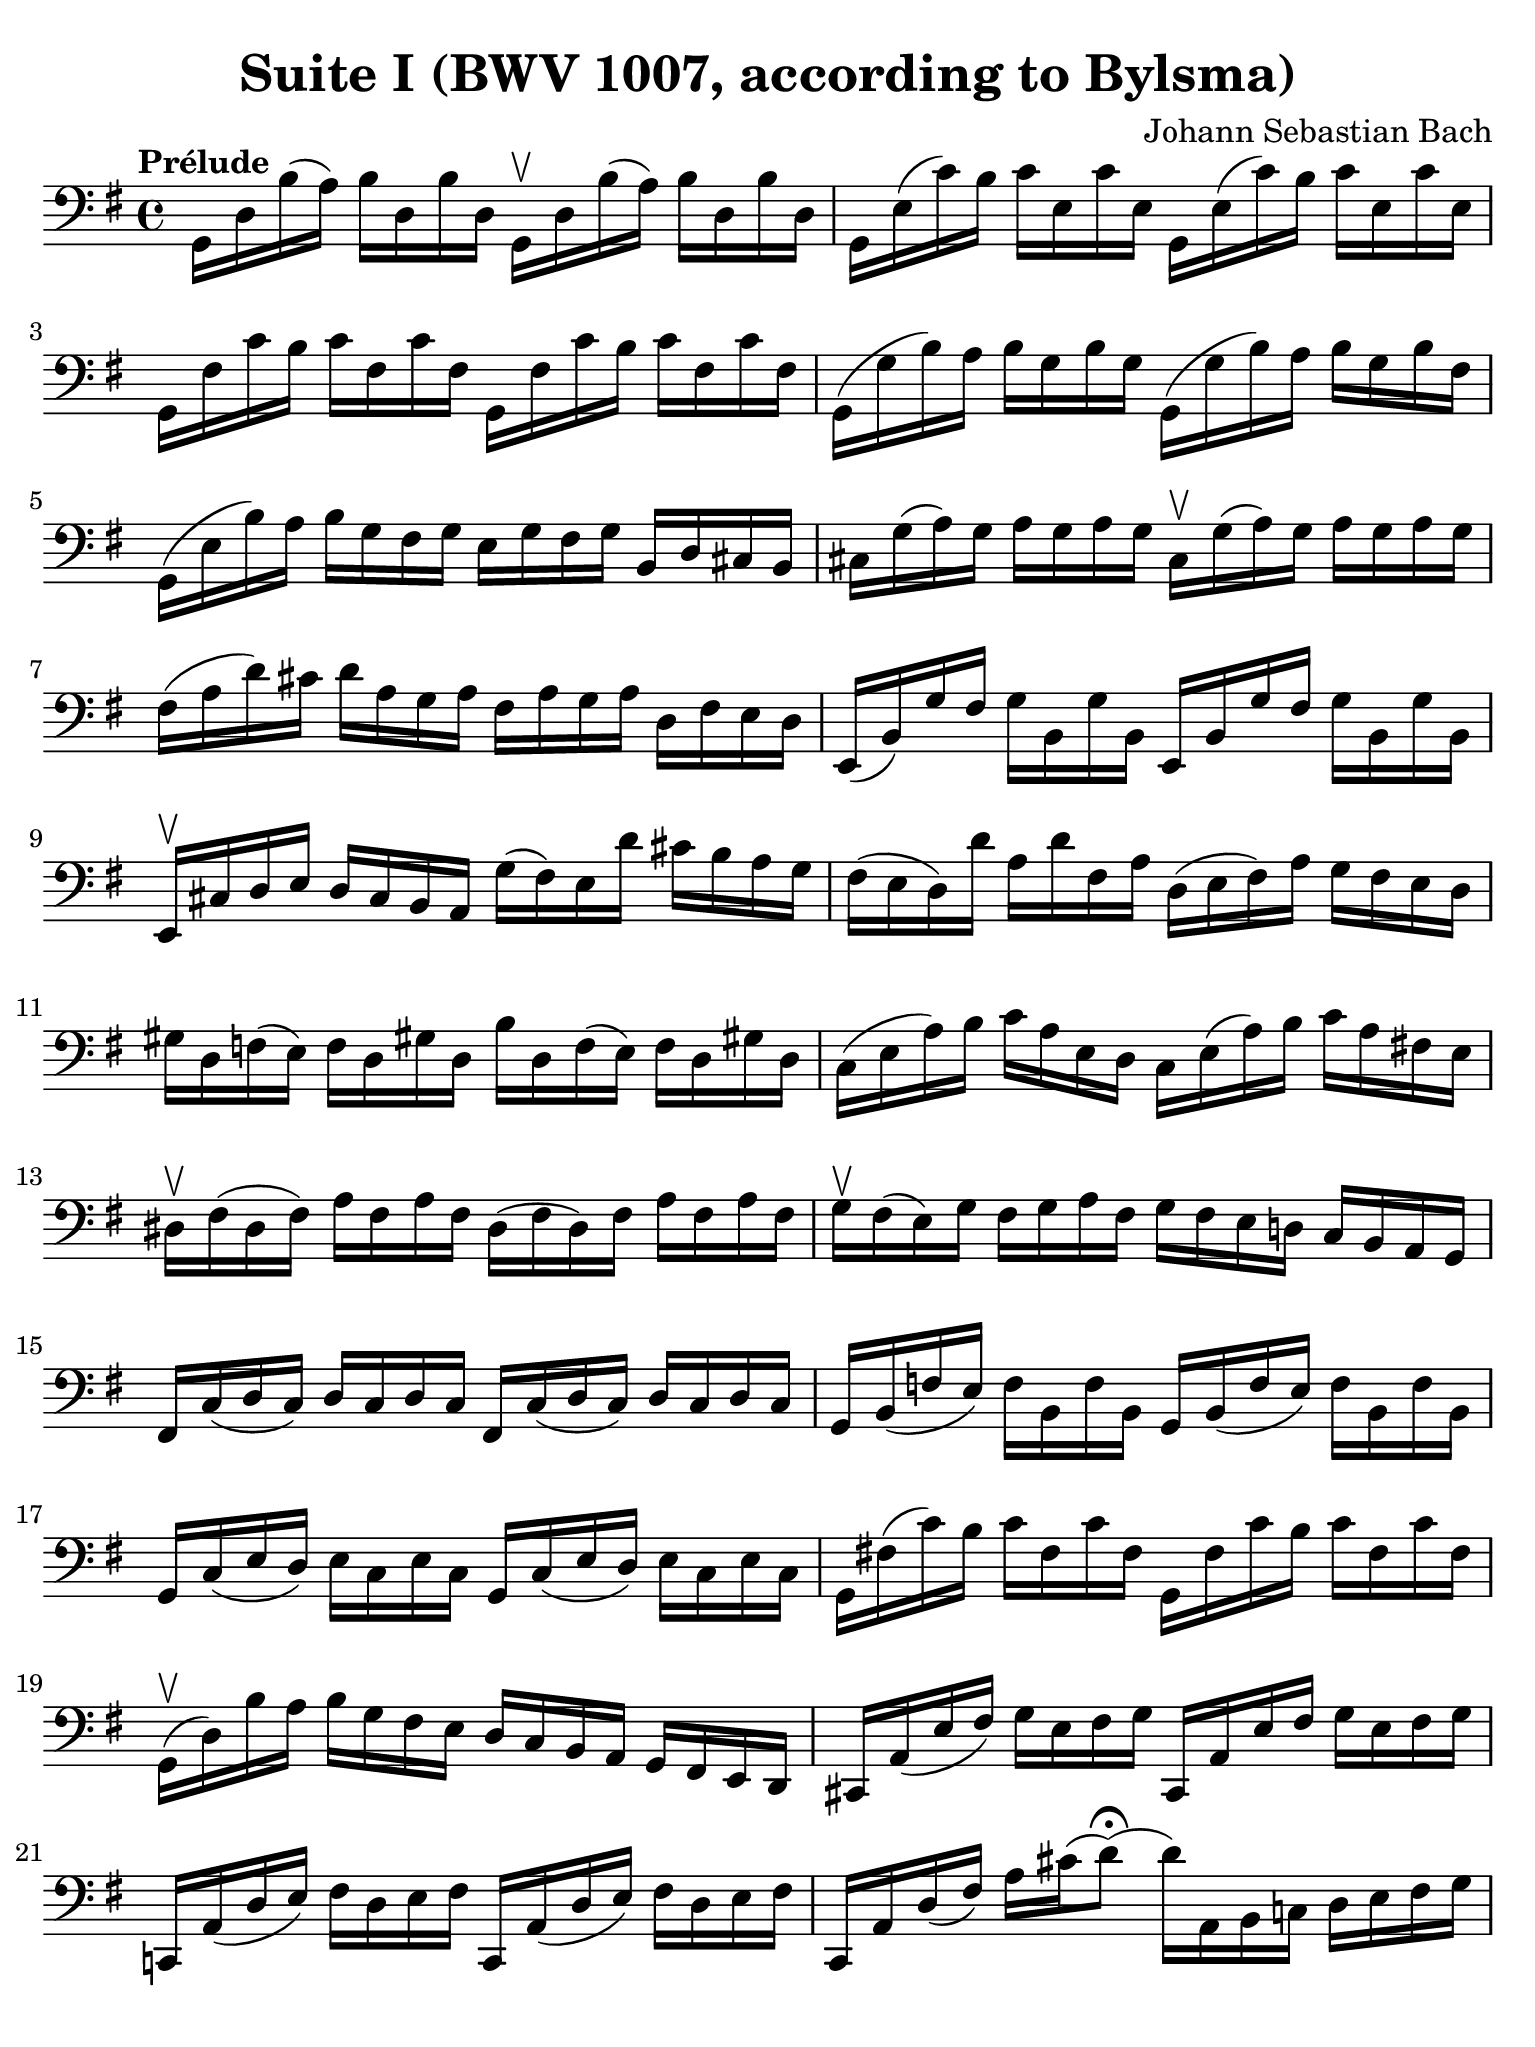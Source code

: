#(set-global-staff-size 21)

\version "2.24.0"

\header {
  title = "Suite I (BWV 1007, according to Bylsma)"
  composer = "Johann Sebastian Bach"
  tagline  = ""
}

\language "italiano"

% iPad Pro 12.9

\paper {
  paper-width  = 195\mm
  paper-height = 260\mm
  indent = #0
  page-count = #2
  line-width = #184
  print-page-number = ##f
  ragged-last-bottom = ##t
  ragged-bottom = ##f
%  ragged-last = ##t
}

\score {
  <<
    \new Staff {
      \override Hairpin.to-barline = ##f
      \tempo "Prélude"
      \time 4/4
      \key sol \major
      \clef "bass"
      \set fingeringOrientations = #'(bottom)

      | sol,16 re16 si16( la16) si16  re16  si16  re16
        sol,16\upbow re16 si16( la16) si16  re16  si16  re16
      | sol,16 mi16( do'16) si16 do'16 mi16  do'16 mi16
        sol,16 mi16( do'16) si16 do'16 mi16  do'16 mi16
      | sol,16 fad16 do'16 si16  do'16 fad16 do'16 fad16
        sol,16 fad16 do'16 si16  do'16 fad16 do'16 fad16
      | sol,16( sol16 si16) la16 si16 sol16 si16  sol16
        sol,16( sol16 si16) la16 si16 sol16 si16  fad16
      | sol,16( mi16 si16) la16 si16 sol16 fad16 sol16
        mi16 sol16 fad16 sol16 si,16 re16 dod16 si,16
      | dod16 sol16( la16) sol16 la16 sol16 la16 sol16
        dod16\upbow sol16( la16) sol16 la16 sol16 la16 sol16
      | fad16( la16 re'16) dod'16 re'16 la16 sol16 la16
        fad16 la16 sol16 la16 re16 fad16 mi16 re16
      | mi,16( si,16) sol16 fad16 sol16 si,16 sol16 si,16
        mi,16 si,16 sol16 fad16 sol16 si,16 sol16 si,16
      | mi,16\upbow dod16 re16 mi16 re16 dod16 si,16 la,16
        sol16( fad16) mi16 re'16 dod'16 si16 la16 sol16
      | fad16( mi16 re16) re'16 la16 re'16 fad16 la16 re16(
        mi16 fad16) la16 sol16 fad16 mi16 re16
      | sold16 re16 fa16( mi16) fa16 re16 sold!16 re16
        si16 re16 fa16( mi16) fa16 re16 sold!16 re16
      | do16( mi16 la16) si16 do'16 la16 mi16 re16
        do16 mi16( la16) si16 do'16 la16 fad!16 mi16
      | red16\upbow fad16( red16 fad16) la16 fad16 la16 fad16
        red16( fad16 red16) fad16 la16 fad16 la16 fad16
      | sol16\upbow fad16( mi16) sol16 fad16 sol16 la16 fad16
        sol16 fad16 mi16 re!16 do16 si,16 la,16 sol,16
      | fad,16 do16( re16 do16) re16 do16 re16 do16
        fad,16 do16( re16 do16) re16 do16 re16 do16
      | sol,16 si,16( fa16 mi16) fa16 si,16 fa16 si,16
        sol,16 si,16( fa16 mi16) fa16 si,16 fa16 si,16
      | sol,16 do16( mi16 re16) mi16 do16 mi16 do16
        sol,16 do16( mi16 re16) mi16 do16 mi16 do16
      | sol,16 fad!16( do'16) si16 do'16 fad16 do'16 fad16
        sol,16 fad16 do'16 si16 do'16 fad16 do'16 fad16
      | sol,16\upbow( re16) si16 la16 si16 sol16 fad16 mi16
        re16 do16 si,16 la,16 sol,16 fad,16 mi,16 re,16
      | dod,16 la,16( mi16 fad16) sol16 mi16 fad16 sol16
        dod,16 la,16 mi16 fad16 sol16 mi16 fad16 sol16
      | do,!16 la,16( re16 mi16) fad16 re16 mi16 fad16
        do,16 la,16( re16 mi16) fad16 re16 mi16 fad16
      | do,16 la,16 re16( fad16) la16 dod'16( re'8\fermata)(
        re'16) la,16 si,16 do!16 re16 mi16 fad16 sol16
      | la16 fad16 re16 mi16 fad16 sol16 la16 si16
        do'16 la16 fad16 sol16 la16 si16 do'16 re'16
      | mib'16 re'16 dod'16 re'16 re'16 do'!16 si16 do'16
        do'16 la16 fad16 mi!16 re16 la,16 si,16 do16
      | re,16 la,16( re16 fad16) la16 si16 do'16 la16
        si16 sol16 re16 do16 si,16 sol,16 la,16 si,16
      | re,16 sol,16( si,16 re16) sol16 la16 si16 sol16
        dod'16 si16( la16) sib16 sib16 la16( sold16) la16
      | la16 sol!16( fad16) sol16 sol16 mi16 dod16 si,!16
        la,16\upbow dod16( mi16) sol16 la16 dod'16 re'16 dod'16
      | re'16 la16 fad16 mi16 fad16 la16 re16 fad16
        la,16 re16 dod16 si,16 la,16 sol,16 fad,16 mi,16
      | re,8 do'!16 si16( la16) sol16 fad16 mi16
        re16 do'16 si16( la16 sol16 fad16 mi16 re16)
      | do!16 si16 la16( sol16 fad16 mi16 re16 do16)
        si,16 la16 sol16( fad16 mi16 re16 do16 si,16)
      | la,16\upbow sol16 fad16( mi16) fad16 la16 re16 la16
        mi16 la16 fad16 la16 sol16 la16 mi16 la16
      | fad16 la16 re16 la16 sol16\p la16 mi16 la16
        fad16 la16 re16 la16 sol16\mf la16 mi16 la16
      | fad16 la16 re16 la16 mi16 la16 fad16 la16
        <<{\skip 16 la16[\skip 16 la16]}\\
          {sol16[\skip 16 la16-1] \skip 16}>>
        <<{\skip 16 la16[\skip 16 la16]}\\
          {si16[\skip 16 re16] \skip 16}>>
      | <<{\skip 16 la16[\skip 16 la16] \skip 16 la16[\skip 16 la16]
           \skip 16 la16[\skip 16 la16] \skip 16 la16[\skip 16 la16]}\\
          {la16[\skip 16 si16-1] \skip 16 do'16[\skip 16 re16] \skip 16
           si16[\skip 16 do'16] \skip 16 re'16[\skip 16 si16] \skip16}>>
      | <<{\skip 16 la16[\skip 16 la16] \skip 16 la16[\skip 16 la16]
           \skip 16 la16[\skip 16 la16] \skip 16 la16[\skip 16 la16]}\\
          {do'16[\skip 16 si16] \skip 16 do'16[\skip 16 la16-1] \skip 16
           si16[\skip 16 la16] \skip 16 si16[\skip 16 sol16-1] \skip 16}>>
      | <<{\skip 16 la16[\skip 16 la16] \skip 16 la16[\skip 16 la16]}\\
          {la16[\skip 16 sol16] \skip 16 la16[\skip 16 fad16-1] \skip 16}>>
        sol16 la16 fad16 la16 sol16 la16 mi16-1 la16
      | fad16 la16 re16 mi16 fa!16 re16 fad16-1 re16
        sol16 re16 sold16 re16 la16 re16 sib16-2 re16
      | si!16 re16 do'16 re16 dod'16-1 re16 re'16 re16
        mib'16 re16 mi'!16-1 re16 fa'!16 re16 fad'16 re16
      | sol'16 si16( re16 si16) sol'16 si16 sol'16 si16
        sol'16 si16 re16 si16 sol'16 si16 sol'16 si16
      | sol'16 la16( re16 la16) sol'16 la16 sol'16 la16
        sol'16 la16 re16 la16 sol'16 la16 sol'16 la16
      | fad'16 do'16( re16 do'16) fad'16 do'16 fad'16 do'16
        fad'16 do'16 re16 do'16 fad'16 do'16 fad'16 do'16
      | <<sol,1 si1 sol'1\fermata>>

      \bar "|."
    }
  >>
}
